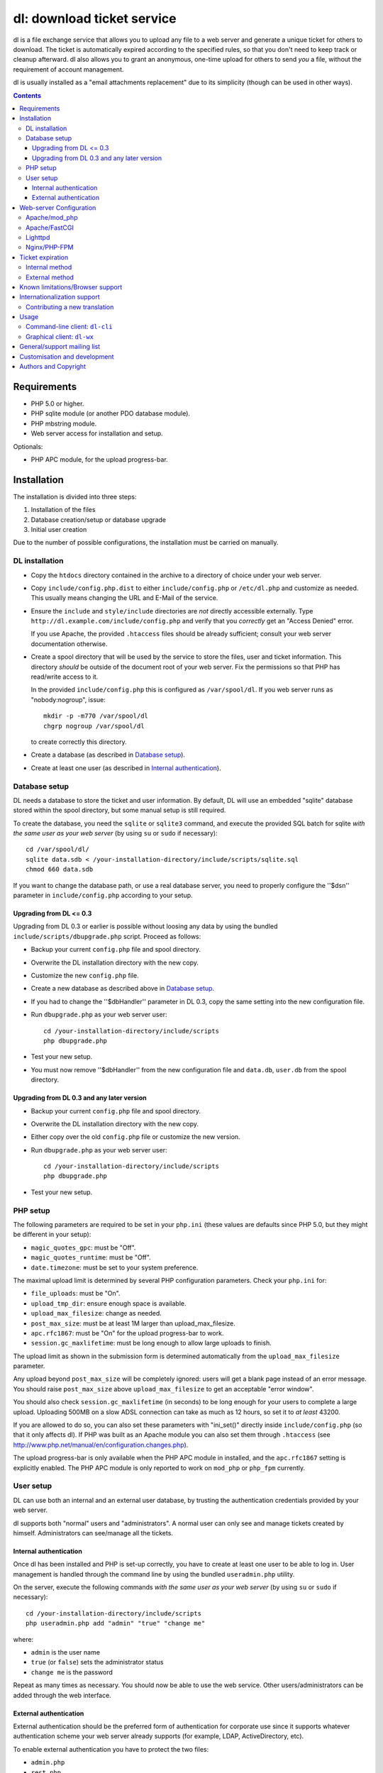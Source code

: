 ===========================
dl: download ticket service
===========================

dl is a file exchange service that allows you to upload any file to a web
server and generate a unique ticket for others to download. The ticket is
automatically expired according to the specified rules, so that you don't need
to keep track or cleanup afterward. dl also allows you to grant an anonymous,
one-time upload for others to send *you* a file, without the requirement of
account management.

dl is usually installed as a "email attachments replacement" due to its
simplicity (though can be used in other ways).

.. contents::


Requirements
============

* PHP 5.0 or higher.
* PHP sqlite module (or another PDO database module).
* PHP mbstring module.
* Web server access for installation and setup.

Optionals:

* PHP APC module, for the upload progress-bar.


Installation
============

The installation is divided into three steps:

1) Installation of the files
2) Database creation/setup or database upgrade
3) Initial user creation

Due to the number of possible configurations, the installation must be carried
on manually.


DL installation
---------------

* Copy the ``htdocs`` directory contained in the archive to a directory of
  choice under your web server.

* Copy ``include/config.php.dist`` to either ``include/config.php`` or
  ``/etc/dl.php`` and customize as needed. This usually means changing the URL
  and E-Mail of the service.

* Ensure the ``include`` and ``style/include`` directories are *not* directly
  accessible externally. Type ``http://dl.example.com/include/config.php`` and
  verify that you *correctly* get an "Access Denied" error.

  If you use Apache, the provided ``.htaccess`` files should be already
  sufficient; consult your web server documentation otherwise.

* Create a spool directory that will be used by the service to store the files,
  user and ticket information. This directory *should* be outside of the
  document root of your web server. Fix the permissions so that PHP has
  read/write access to it.

  In the provided ``include/config.php`` this is configured as
  ``/var/spool/dl``. If you web server runs as "nobody:nogroup", issue::

    mkdir -p -m770 /var/spool/dl
    chgrp nogroup /var/spool/dl

  to create correctly this directory.

* Create a database (as described in `Database setup`_).

* Create at least one user (as described in `Internal authentication`_).


Database setup
--------------

DL needs a database to store the ticket and user information. By default, DL
will use an embedded "sqlite" database stored within the spool directory, but
some manual setup is still required.

To create the database, you need the ``sqlite`` or ``sqlite3`` command,
and execute the provided SQL batch for sqlite *with the same user as your web
server* (by using ``su`` or ``sudo`` if necessary)::

  cd /var/spool/dl/
  sqlite data.sdb < /your-installation-directory/include/scripts/sqlite.sql
  chmod 660 data.sdb

If you want to change the database path, or use a real database server, you
need to properly configure the ''$dsn'' parameter in ``include/config.php``
according to your setup.


Upgrading from DL <= 0.3
~~~~~~~~~~~~~~~~~~~~~~~~

Upgrading from DL 0.3 or earlier is possible without loosing any data by using
the bundled ``include/scripts/dbupgrade.php`` script. Proceed as follows:

* Backup your current ``config.php`` file and spool directory.

* Overwrite the DL installation directory with the new copy.

* Customize the new ``config.php`` file.

* Create a new database as described above in `Database setup`_.

* If you had to change the ''$dbHandler'' parameter in DL 0.3,
  copy the same setting into the new configuration file.

* Run ``dbupgrade.php`` as your web server user::

    cd /your-installation-directory/include/scripts
    php dbupgrade.php

* Test your new setup.

* You must now remove ''$dbHandler'' from the new configuration file and
  ``data.db``, ``user.db`` from the spool directory.


Upgrading from DL 0.3 and any later version
~~~~~~~~~~~~~~~~~~~~~~~~~~~~~~~~~~~~~~~~~~~

* Backup your current ``config.php`` file and spool directory.

* Overwrite the DL installation directory with the new copy.

* Either copy over the old ``config.php`` file or customize the new version.

* Run ``dbupgrade.php`` as your web server user::

    cd /your-installation-directory/include/scripts
    php dbupgrade.php

* Test your new setup.


PHP setup
---------

The following parameters are required to be set in your ``php.ini`` (these
values are defaults since PHP 5.0, but they might be different in your setup):

* ``magic_quotes_gpc``: must be "Off".
* ``magic_quotes_runtime``: must be "Off".
* ``date.timezone``: must be set to your system preference.

The maximal upload limit is determined by several PHP configuration
parameters. Check your ``php.ini`` for:

* ``file_uploads``: must be "On".
* ``upload_tmp_dir``: ensure enough space is available.
* ``upload_max_filesize``: change as needed.
* ``post_max_size``: must be at least 1M larger than upload_max_filesize.
* ``apc.rfc1867``: must be "On" for the upload progress-bar to work.
* ``session.gc_maxlifetime``: must be long enough to allow large uploads to finish.

The upload limit as shown in the submission form is determined automatically
from the ``upload_max_filesize`` parameter.

Any upload beyond ``post_max_size`` will be completely ignored: users will get
a blank page instead of an error message. You should raise ``post_max_size``
above ``upload_max_filesize`` to get an acceptable "error window".

You should also check ``session.gc_maxlifetime`` (in seconds) to be long enough
for your users to complete a large upload. Uploading 500MB on a slow ADSL
connection can take as much as 12 hours, so set it to *at least* 43200.

If you are allowed to do so, you can also set these parameters with "ini_set()"
directly inside ``include/config.php`` (so that it only affects dl). If PHP was
built as an Apache module you can also set them through ``.htaccess`` (see
http://www.php.net/manual/en/configuration.changes.php).

The upload progress-bar is only available when the PHP APC module in installed,
and the ``apc.rfc1867`` setting is explicitly enabled. The PHP APC module is
only reported to work on ``mod_php`` or ``php_fpm`` currently.


User setup
----------

DL can use both an internal and an external user database, by trusting the
authentication credentials provided by your web server.

dl supports both "normal" users and "administrators". A normal user can only
see and manage tickets created by himself. Administrators can see/manage all
the tickets.


Internal authentication
~~~~~~~~~~~~~~~~~~~~~~~

Once dl has been installed and PHP is set-up correctly, you have to create at
least one user to be able to log in. User management is handled through the
command line by using the bundled ``useradmin.php`` utility.

On the server, execute the following commands *with the same user as your web
server* (by using ``su`` or ``sudo`` if necessary)::

  cd /your-installation-directory/include/scripts
  php useradmin.php add "admin" "true" "change me"

where:

* ``admin`` is the user name
* ``true`` (or ``false``) sets the administrator status
* ``change me`` is the password

Repeat as many times as necessary. You should now be able to use the web
service. Other users/administrators can be added through the web interface.


External authentication
~~~~~~~~~~~~~~~~~~~~~~~

External authentication should be the preferred form of authentication for
corporate use since it supports whatever authentication scheme your web server
already supports (for example, LDAP, ActiveDirectory, etc).

To enable external authentication you have to protect the two files:

* ``admin.php``
* ``rest.php``

using a "Basic" authentication scheme. You should then set ''$authRealm'' to
the same authentication realm used in your web server. The other files *must
not* be protected.

DL will implicitly trust the credentials provided by the web server. All users
are logged in as "normal" by default. The only setup required is adding the
administrators with ``useradmin.php`` without using any password.

Logout with HTTP authentication is not guaranteed to work: users should simply
**close their browser** to clear their session (closing a tab or window is not
enough in many browsers). Currently, logout works as expected on:

* Firefox 3.x/4.x
* Safari 4.x
* Google Chrome/Chromium

Logout does not work on:

* Internet Explorer 7/8.
* Opera 9/10.

Again, only the *Basic* authentication is supported, which transmits the
password in clear-text unless you use SSL.


Web-server Configuration
========================

Apache/mod_php
--------------

With internal authentication::

  <Directory /your-installation-directory>
    AcceptPathInfo On
    AllowOverride Limit
    Options -Indexes
  </Directory>

With external authentication::

  <Directory /your-installation-directory>
    AcceptPathInfo On
    AllowOverride Limit
    Options -Indexes
    <FilesMatch "^(admin|rest)\.php$">
      AuthType Basic
      AuthName "Restricted Area"
      ...
      Require valid-user
    </FilesMatch>
  </Directory>

With LDAP or ActiveDirectory authentication::

  <Directory /your-installation-directory>
    AcceptPathInfo On
    AllowOverride Limit
    Options -Indexes
    <FilesMatch "^(admin|rest)\.php$">
      AuthType Basic
      AuthName "Restricted Area"
      AuthBasicProvider ldap
      AuthzLDAPAuthoritative off
      AuthLDAPURL ldap://XXXXXX:XXXX/ou=XXXX,dc=XXXX,dc=XXX?sAMAccountName?sub?(objectClass=*)
      AuthLDAPBindDN "cn=XXXX,ou=XXXXX,dc=XXX,dc=XXX"
      AuthLDAPBindPassword "XXXXX"
      ...
      Require valid-user
      Satisfy any
    </FilesMatch>
  </Directory>


Apache/FastCGI
--------------

FastCGI support in Apache up to 2.2.x is severely lacking with all the
available modules: ``mod_fcgi``, ``mod_fcgid`` (now merged officially into
Apache's ``mod_fcgi``) and ``mod_fastcgi``.

* ``mod_fcgi`` and ``mod_fcgid`` buffer the entire request in memory before
  handing-off the request to PHP, meaning that the maximal upload limit is
  bound to your available memory at the time of the request, independently of
  how PHP is setup. This is a known, old bug_ that's still present in both
  ``mod_fcgi`` 2.2.14 and ``mod_fcgid`` 2.3.4. There is no known work-around:
  either use ``mod_php`` or use a different server.

* ``mod_fastcgi`` has been proved to be slow (and sometimes unstable) in most
  configurations. It is not advisable to use PHP with ``mod_fastcgi``.

.. _bug: http://sourceforge.net/mailarchive/forum.php?thread_name=48485BDC.1020204@oxeva.fr&forum_name=mod-fcgid-users

For HTTP/External authentication to work, ``mod_rewrite`` needs to be enabled,
and a different setup is required, as shown::

  <Directory /your-installation-directory>
    AcceptPathInfo On
    AllowOverride Limit
    Options -Indexes
    <FilesMatch "^(admin|rest)\.php$">
      RewriteEngine on
      RewriteCond %{HTTP:Authorization} ^(.*)
      RewriteRule ^(.*) - [E=HTTP_AUTHORIZATION:%1]
      AuthType Basic
      AuthName "Restricted Area"
      ...
      Require valid-user
    </FilesMatch>
  </Directory>


Lighttpd
--------

PHP/FastCGI works fine with Lighttpd 1.4.x without any special setup. The
following configuration is required to protect the include directories::

  $HTTP["url"] =~ "^/dl(?:/|/.*/)include/" {
    url.access-deny = ( "" )
  }

You can also enable external authentication with the following::

  $HTTP["url"]    =~ "^/dl/(?:admin|rest)\.php$" {
    auth.require  += ( "" => (
	"method"  => "basic",
	"realm"   => "Restricted Area",
	"require" => "valid-user"
    ) )
  }


Nginx/PHP-FPM
-------------

Nginx in combination with PHP-FPM works fine but needs special configuration to
setup ``PATH_INFO`` correctly. Here is an example configuration with DL
installed as a subdirectory in the document root::

  location ^~ /dl {
      # Set maximum upload size. Should be the same as PHP's upload_max_filesize
      client_max_body_size 512M;

      # Protect the include directories
      location ~ ^/dl(?:/|/.*/)include {
	  deny all;
      }
      try_files $uri $uri/ @dlcleanurl;

      # Enable PHP
      location ~ \.php$ {
	  try_files $uri =404;
	  include php_fastcgi;
      }
  }

  # DL 'clean url'
  location @dlcleanurl {
      include php_fastcgi;
      fastcgi_split_path_info       ^(.+\.php)(/.*)$;
      fastcgi_param SCRIPT_FILENAME $document_root$fastcgi_script_name;
      fastcgi_param PATH_INFO       $fastcgi_path_info;
  }


Ticket expiration
=================

Ticket expiration can be either performed internally to DL (the default), or by
using the external ``include/scripts/expire.php`` utility with a cron job. This
preference can be set by controlling the ''$gcInternal'' parameter.

The internal method requires no setup, but the external method has the added
advantage of not interrupting the web interface during the expiration process,
and also ensures that the spool is emptied when DL itself is not used actively.


Internal method
---------------

Expiration is usually performed aggressively at every page request. You can
control this behavior (thus reducing the DB pressure) by tuning the
''$gcProbability'' and ''$gcLimit'' parameters.

If you notice too much load on your DB, start by lowering ''$gcProbability'' to
0.5 and set ''$gcLimit'' to roughly the number of active tickets currently
present in your DB.

Continue to lower ''$gcProbability'' even further until the load becomes
acceptable. When the load is acceptable, but queries take too long, reduce
''$gcLimit''.


External method
---------------

Simply call ``include/scripts/expire.php`` within a cron job, which should be
executed with *the same user as the web server*. Executing the script once a
day is sufficient for low traffic websites, but can be executed as often as
needed. ''$gcLimit'' still controls how many tickets are expired for each run
to limit the execution time.


Known limitations/Browser support
=================================

* Tested with Safari 3.x/4.x, Firefox 3.x/4.x, Explorer 7/8,
  Google Chrome/Chromium.
* Tested with PHP 5.x.


Internationalization support
============================

DL is fully translated in English, German, French, Spanish and Italian. DL will
attempt to detect the correct locale of the browser and use it if available,
otherwise switch to the customizable default. The user can however switch the
language anytime.

Adding a new translation is easy for anyone familiar with the `gettext` tools:
you don't need programming knowledge. If you want to contribute a new language,
we recommend to subscribe to the mailing list and ask for guidance. We really
appreciate your help.


Contributing a new translation
------------------------------

Contributing a new translation is easy enough:

* Edit ``include/lang.php`` and add your new language name and alias to
  ``$langData``, as done for the other languages.

* Execute::

    mkdir -p include/locale/lang/LC_MESSAGES/
    cd include/scripts/
    ./langgen.php > ../locale/lang/LC_MESSAGES/messages.po

  where *lang* is the full locale name you just added.

* Translate the freshly generated ``messages.po`` using a text editor, or
  by using PoEdit_, or any other "po" editing tool.

* To test/update the translations run ``langupd.php``::

    cd include/scripts/
    ./langupd.php

* Optionally translate the user guide, which is located in
  ``include/static/guide/``.

  Copy the english directory tree into a new tree with the new locale name and
  translate ``index.txt``. ``index.html`` is regenerated automatically with
  docutils_ by running ``langupd.php`` as before.

.. _PoEdit: http://poedit.sourceforge.net/
.. _docutils: http://docutils.sourceforge.net/


Usage
=====

DL should be usable by users without any training. The web interface must be
self-explanatory. If you find the usage to be difficult or that the interface
could be improved, **it's a bug**. Please let us know.


Command-line client: ``dl-cli``
-------------------------------

A command-line client to the REST interface is included in the distribution in
``client/dl-cli.py``. This client requires a simple text configuration file, by
default stored in ``~/.dl.rc``, containing the following values:

* url: REST URL of the service
* user: your user name
* pass: your password
* verify (optional): "true" or "false": enable/disable SSL verification
  (might be required for self-signed certificates, defaults to true)

An example::

  url=https://dl.example.com/rest.php
  user=test
  pass=test

Simply run the command with no arguments to see usage information. At least
Python 2.7 is required, with the "ConfigObj" and "PycURL" modules
installed. Under Debian/Ubuntu systems you can install the required
dependencies by doing the following::

  sudo apt-get install python-pycurl python-configobj


Graphical client: ``dl-wx``
---------------------------

A graphical client is also included in the distribution, which allows to create
tickets easily from the system's taskbar. The client can be run by executing
``client/dl-wx/dl-wx.py``.

Upon first execution the user will be prompted for the basic configuration.
After that all DL functions can be operated through the taskbar icon:

* Left-clicking on the taskbar will create a new ticket using the default
  settings.
* Right-clicking allows to select different actions.
* On OSX, you can drop files directly on the dock.

At least Python 2.7 is required, with the "ConfigObj", "PycURL" and "wxPython"
modules installed. Under Debian/Ubuntu systems you can install the required
dependencies by doing the following::

  sudo apt-get install python-pycurl python-configobj python-wxgtk2.8

``dl-cli`` and ``dl-wx`` share the same configuration file, so both can be used
interchangeably.


General/support mailing list
============================

If you feel to discuss improvements, customizations and suggestions, you can
subscribe to `dl-ticket-service` by either sending an empty email to
<dl-ticket-service+subscribe@thregr.org>, using GMane_ (group
"gmane.comp.web.dl-ticket-service.general") or by contacting the author at
<wavexx@users.sf.net>. The archives are accessible via web through
http://news.gmane.org/gmane.comp.web.dl-ticket-service.general or via news
directly.

.. _GMane: http://www.gname.org/


Customisation and development
=============================

You are encouraged to change DL as you see fit under the terms of the GNU GPL
2 license. DL's GIT repository is publicly accessible at::

  git://src.thregr.org/dl


Authors and Copyright
=====================

"dl" can be found at http://www.thregr.org/~wavexx/software/dl/

"dl" is distributed under GNU GPL 2, WITHOUT ANY WARRANTY.
Copyright(c) 2007-2012 by Yuri D'Elia <wavexx@users.sf.net>.
